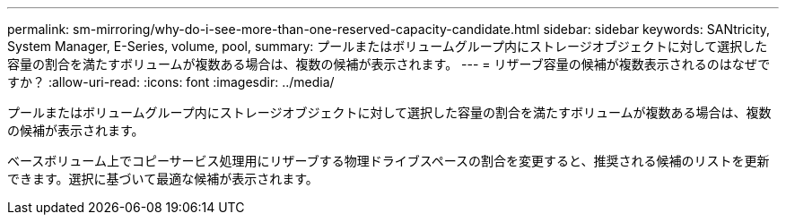 ---
permalink: sm-mirroring/why-do-i-see-more-than-one-reserved-capacity-candidate.html 
sidebar: sidebar 
keywords: SANtricity, System Manager, E-Series, volume, pool, 
summary: プールまたはボリュームグループ内にストレージオブジェクトに対して選択した容量の割合を満たすボリュームが複数ある場合は、複数の候補が表示されます。 
---
= リザーブ容量の候補が複数表示されるのはなぜですか？
:allow-uri-read: 
:icons: font
:imagesdir: ../media/


[role="lead"]
プールまたはボリュームグループ内にストレージオブジェクトに対して選択した容量の割合を満たすボリュームが複数ある場合は、複数の候補が表示されます。

ベースボリューム上でコピーサービス処理用にリザーブする物理ドライブスペースの割合を変更すると、推奨される候補のリストを更新できます。選択に基づいて最適な候補が表示されます。
